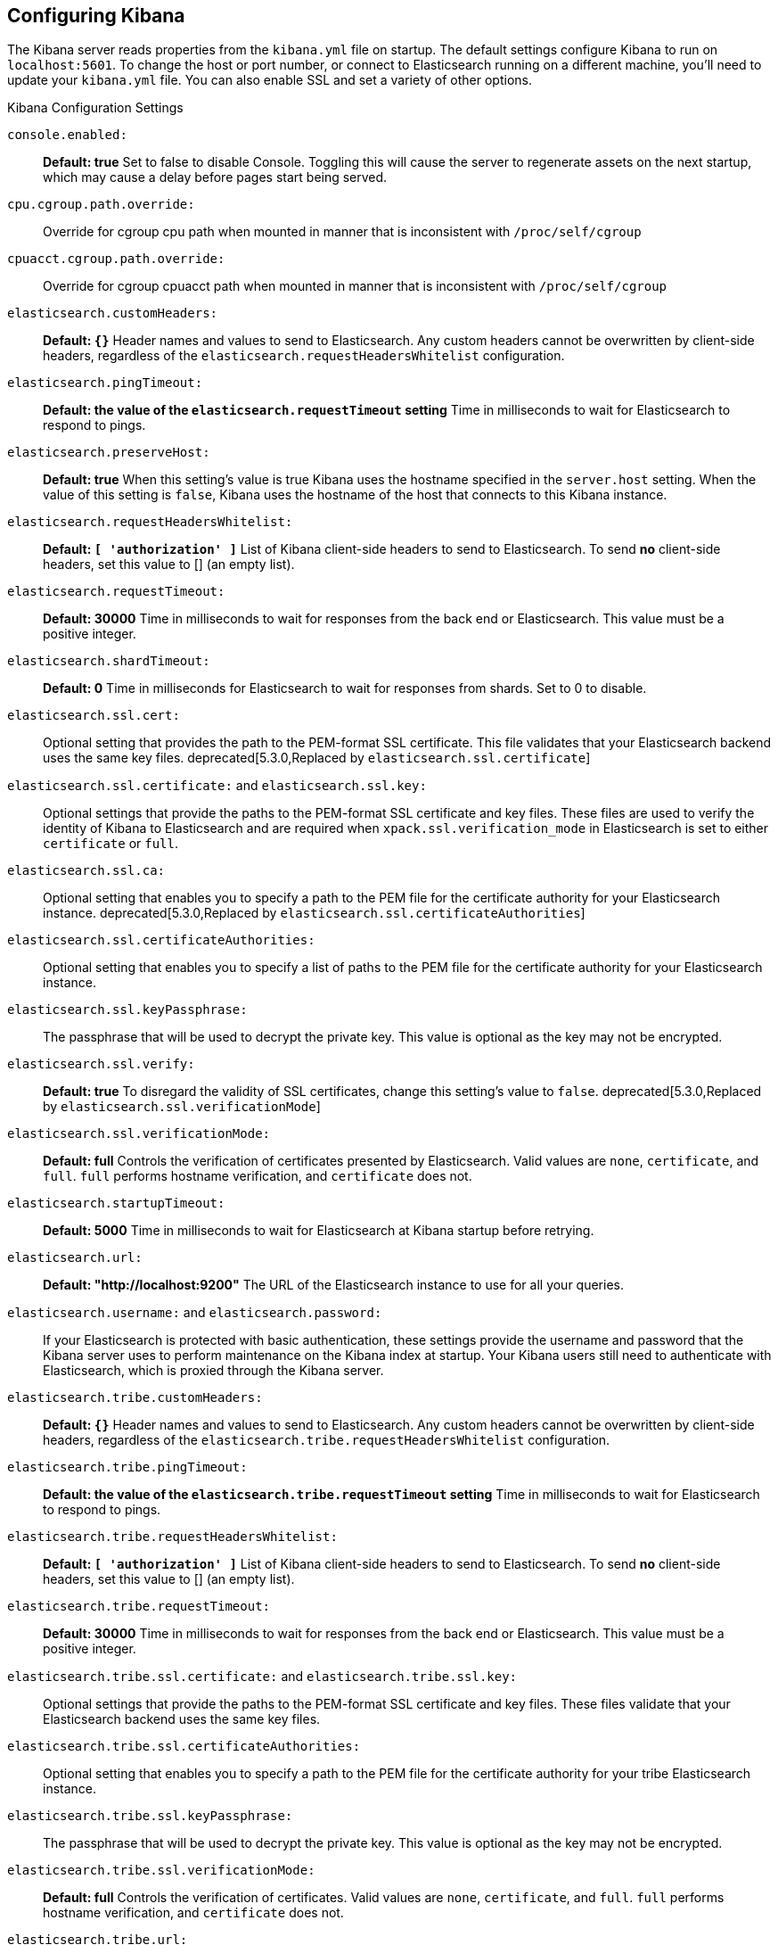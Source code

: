 [[settings]]
== Configuring Kibana

The Kibana server reads properties from the `kibana.yml` file on startup. The default settings configure Kibana to run
on `localhost:5601`. To change the host or port number, or connect to Elasticsearch running on a different machine,
you'll need to update your `kibana.yml` file. You can also enable SSL and set a variety of other options.

.Kibana Configuration Settings
`console.enabled:`:: *Default: true* Set to false to disable Console.  Toggling this will cause the server to regenerate assets on the next startup, which may cause a delay before pages start being served.

`cpu.cgroup.path.override:`:: Override for cgroup cpu path when mounted in manner that is inconsistent with `/proc/self/cgroup`
`cpuacct.cgroup.path.override:`:: Override for cgroup cpuacct path when mounted in manner that is inconsistent with `/proc/self/cgroup`

`elasticsearch.customHeaders:`:: *Default: `{}`* Header names and values to send to Elasticsearch. Any custom headers
cannot be overwritten by client-side headers, regardless of the `elasticsearch.requestHeadersWhitelist` configuration.
`elasticsearch.pingTimeout:`:: *Default: the value of the `elasticsearch.requestTimeout` setting* Time in milliseconds to
wait for Elasticsearch to respond to pings.
`elasticsearch.preserveHost:`:: *Default: true* When this setting’s value is true Kibana uses the hostname specified in
the `server.host` setting. When the value of this setting is `false`, Kibana uses the hostname of the host that connects
to this Kibana instance.
`elasticsearch.requestHeadersWhitelist:`:: *Default: `[ 'authorization' ]`* List of Kibana client-side headers to send to Elasticsearch.
To send *no* client-side headers, set this value to [] (an empty list).
`elasticsearch.requestTimeout:`:: *Default: 30000* Time in milliseconds to wait for responses from the back end or
Elasticsearch. This value must be a positive integer.
`elasticsearch.shardTimeout:`:: *Default: 0* Time in milliseconds for Elasticsearch to wait for responses from shards. Set to 0 to disable.
`elasticsearch.ssl.cert:`:: Optional setting that provides the path to the
PEM-format SSL certificate. This file validates that your Elasticsearch backend
uses the same key files.
deprecated[5.3.0,Replaced by `elasticsearch.ssl.certificate`]
`elasticsearch.ssl.certificate:` and `elasticsearch.ssl.key:`:: Optional settings that provide the paths to the PEM-format SSL
certificate and key files. These files are used to verify the identity of Kibana to Elasticsearch and are required when `xpack.ssl.verification_mode` in Elasticsearch is set to either `certificate` or `full`.
`elasticsearch.ssl.ca:`:: Optional setting that enables you to specify a path to
the PEM file for the certificate authority for your Elasticsearch instance.
deprecated[5.3.0,Replaced by `elasticsearch.ssl.certificateAuthorities`]
`elasticsearch.ssl.certificateAuthorities:`:: Optional setting that enables you to specify a list of paths to the PEM file for the certificate
authority for your Elasticsearch instance.
`elasticsearch.ssl.keyPassphrase:`:: The passphrase that will be used to decrypt the private key. This value is optional as the key may not be encrypted.
`elasticsearch.ssl.verify:`:: *Default: true* To disregard the validity of SSL
certificates, change this setting’s value to `false`.
deprecated[5.3.0,Replaced by `elasticsearch.ssl.verificationMode`]
`elasticsearch.ssl.verificationMode:`:: *Default: full* Controls the verification of certificates presented by Elasticsearch. Valid values are `none`, `certificate`, and `full`.
`full` performs hostname verification, and `certificate` does not.
`elasticsearch.startupTimeout:`:: *Default: 5000* Time in milliseconds to wait for Elasticsearch at Kibana startup before
retrying.
`elasticsearch.url:`:: *Default: "http://localhost:9200"* The URL of the Elasticsearch instance to use for all your
queries.
`elasticsearch.username:` and `elasticsearch.password:`:: If your Elasticsearch is protected with basic authentication,
these settings provide the username and password that the Kibana server uses to perform maintenance on the Kibana index at
startup. Your Kibana users still need to authenticate with Elasticsearch, which is proxied through the Kibana server.

`elasticsearch.tribe.customHeaders:`:: *Default: `{}`* Header names and values to send to Elasticsearch. Any custom headers
cannot be overwritten by client-side headers, regardless of the `elasticsearch.tribe.requestHeadersWhitelist` configuration.
`elasticsearch.tribe.pingTimeout:`:: *Default: the value of the `elasticsearch.tribe.requestTimeout` setting* Time in milliseconds to
wait for Elasticsearch to respond to pings.
`elasticsearch.tribe.requestHeadersWhitelist:`:: *Default: `[ 'authorization' ]`* List of Kibana client-side headers to send to Elasticsearch.
To send *no* client-side headers, set this value to [] (an empty list).
`elasticsearch.tribe.requestTimeout:`:: *Default: 30000* Time in milliseconds to wait for responses from the back end or
Elasticsearch. This value must be a positive integer.
`elasticsearch.tribe.ssl.certificate:` and `elasticsearch.tribe.ssl.key:`:: Optional settings that provide the paths to the PEM-format SSL
certificate and key files. These files validate that your Elasticsearch backend uses the same key files.
`elasticsearch.tribe.ssl.certificateAuthorities:`:: Optional setting that enables you to specify a path to the PEM file for the certificate
authority for your tribe Elasticsearch instance.
`elasticsearch.tribe.ssl.keyPassphrase:`:: The passphrase that will be used to decrypt the private key. This value is optional as the key may not be encrypted.
`elasticsearch.tribe.ssl.verificationMode:`:: *Default: full* Controls the verification of certificates. Valid values are `none`, `certificate`, and `full`. `full` performs hostname verification, and `certificate` does not.
`elasticsearch.tribe.url:`:: Optional URL of the Elasticsearch tribe instance to use for all your
queries.
`elasticsearch.tribe.username:` and `elasticsearch.tribe.password:`:: If your Elasticsearch is protected with basic authentication,
these settings provide the username and password that the Kibana server uses to perform maintenance on the Kibana index at
startup. Your Kibana users still need to authenticate with Elasticsearch, which is proxied through the Kibana server.

`kibana.defaultAppId:`:: *Default: "discover"* The default application to load.
`kibana.index:`:: *Default: ".kibana"* Kibana uses an index in Elasticsearch to store saved searches, visualizations and
dashboards. Kibana creates a new index if the index doesn’t already exist.

`logging.dest:`:: *Default: `stdout`* Enables you specify a file where Kibana stores log output.
`logging.quiet:`:: *Default: false* Set the value of this setting to `true` to suppress all logging output other than
error messages.
`logging.silent:`:: *Default: false* Set the value of this setting to `true` to suppress all logging output.
`logging.verbose:`:: *Default: false* Set the value of this setting to `true` to log all events, including system usage
information and all requests.

`path.data:`:: *Default: `data`* The path where Kibana stores persistent data not saved in Elasticsearch.

`pid.file:`:: Specifies the path where Kibana creates the process ID file.

`ops.interval:`:: *Default: 5000* Set the interval in milliseconds to sample system and process performance metrics.
The minimum value is 100.

[[regionmap-settings]] `regionmap:`:: Specifies additional vector layers for use in <<regionmap, Region Map>> visualizations.
Each layer object points to an external vector file that contains a geojson FeatureCollection.
The file must use the https://en.wikipedia.org/wiki/World_Geodetic_System[WGS84 coordinate reference system] and only include polygons.
If the file is hosted on a separate domain from Kibana, the server needs to be CORS-enabled so Kibana can download the file.
The following example shows a valid regionmap configuration.

    regionmap:
      layers:
         - name: "Departments of France"
           url: "http://my.cors.enabled.server.org/france_departements.geojson"
           attribution: "INRAP"
           fields:
              - name: "department"
                description: "Full department name"
              - name: "INSEE"
                description: "INSEE numeric identifier"

`regionmap.layers[].name:`:: Mandatory. A description of the map being provided.
`regionmap.layers[].url:`:: Mandatory. The location of the geojson file as provided by a webserver.
`regionmap.layers[].attribution:`:: Optional. References the originating source of the geojson file.
`regionmap.layers[].fields[]:`:: Mandatory. Each layer can contain multiple fields to indicate what properties from the geojson features you wish to expose. The example above shows how to define multiple properties.
`regionmap.layers[].fields[].name:`:: Mandatory. This value is used to do an inner-join between the document stored in Elasticsearch and the geojson file. e.g. if the field in the geojson is called `Location` and has city names, there must be a field in Elasticsearch that holds the same values that Kibana can then use to lookup for the geoshape data.
`regionmap.layers[].fields[].description:`:: Mandatory. The human readable text that is shown under the Options tab when building the Region Map visualization.

`server.basePath:`:: Enables you to specify a path to mount Kibana at if you are running behind a proxy. This only affects
 the URLs generated by Kibana, your proxy is expected to remove the basePath value before forwarding requests
 to Kibana. This setting cannot end in a slash (`/`).
`server.customResponseHeaders:`:: *Default: `{}`* Header names and values to send on all responses to the client from the Kibana server.
`server.defaultRoute:`:: *Default: "/app/kibana"* This setting specifies the default route when opening Kibana. You can use this setting to modify the landing page when opening Kibana.
`server.host:`:: *Default: "localhost"* This setting specifies the host of the back end server.
`server.maxPayloadBytes:`:: *Default: 1048576* The maximum payload size in bytes for incoming server requests.
`server.name:`:: *Default: "your-hostname"* A human-readable display name that identifies this Kibana instance.
`server.port:`:: *Default: 5601* Kibana is served by a back end server. This setting specifies the port to use.
`server.ssl.enabled:`:: *Default: "false"* Enables SSL for outgoing requests from the Kibana server to the browser. When set to `true`, `server.ssl.certificate` and `server.ssl.key` are required

`server.ssl.cert:`:: Path to the PEM-format SSL certificate. This file enables
SSL for outgoing requests from the Kibana server to the browser.
deprecated[5.3.0,Replaced by `server.ssl.certificate`]

`server.ssl.certificate:` and `server.ssl.key:`:: Paths to the PEM-format SSL certificate and SSL key files, respectively.
`server.ssl.certificateAuthorities:`:: List of paths to PEM encoded certificate files that should be trusted.
`server.ssl.cipherSuites:`:: *Default: ECDHE-RSA-AES128-GCM-SHA256, ECDHE-ECDSA-AES128-GCM-SHA256, ECDHE-RSA-AES256-GCM-SHA384, ECDHE-ECDSA-AES256-GCM-SHA384, DHE-RSA-AES128-GCM-SHA256, ECDHE-RSA-AES128-SHA256, DHE-RSA-AES128-SHA256, ECDHE-RSA-AES256-SHA384, DHE-RSA-AES256-SHA384, ECDHE-RSA-AES256-SHA256, DHE-RSA-AES256-SHA256, HIGH,!aNULL, !eNULL, !EXPORT, !DES, !RC4, !MD5, !PSK, !SRP, !CAMELLIA*. Details on the format, and the valid options, are available via the [OpenSSL cipher list format documentation](https://www.openssl.org/docs/man1.0.2/apps/ciphers.html#CIPHER-LIST-FORMAT)
`server.ssl.keyPassphrase:`:: The passphrase that will be used to decrypt the private key. This value is optional as the key may not be encrypted.
`server.ssl.redirectHttpFromPort:`:: Kibana will bind to this port and redirect all http requests to https over the port configured as `server.port`.
`server.ssl.supportedProtocols:`:: *Default: TLSv1, TLSv1.1, TLSv1.2*  Supported protocols with versions. Valid protocols: `TLSv1`, `TLSv1.1`, `TLSv1.2`

`status.allowAnonymous:`:: *Default: false* If authentication is enabled, setting this to `true` allows
unauthenticated users to access the Kibana server status API and status page.

[[tilemap-settings]] `tilemap.options.attribution:`:: *Default: `"© [Elastic Maps Service](https://www.elastic.co/elastic-maps-service)"`* The map attribution string.
`tilemap.options.maxZoom:`:: *Default: 10* The maximum zoom level.
`tilemap.options.minZoom:`:: *Default: 1* The minimum zoom level.
`tilemap.options.subdomains:`:: An array of subdomains used by the tile service.
Specify the position of the subdomain the URL with the token `{s}`.
`tilemap.url:`:: The URL to the tileservice that Kibana uses to display map tiles in tilemap visualizations. By default, Kibana reads this url from an external metadata service, but users can still override this parameter to use their own Tile Map Service. For example: `"https://tiles.elastic.co/v2/default/{z}/{x}/{y}.png?elastic_tile_service_tos=agree&my_app_name=kibana"`
